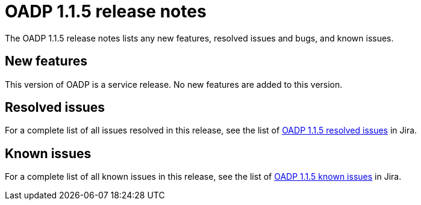 // Module included in the following assemblies:
//
// * backup_and_restore/oadp-release-notes-1-1.adoc

:_mod-docs-content-type: REFERENCE
[id="migration-oadp-release-notes-1-1-5_{context}"]
= OADP 1.1.5 release notes

The OADP 1.1.5 release notes lists any new features, resolved issues and bugs, and known issues.

[id="new-features1.1.5_{context}"]
== New features

This version of OADP is a service release. No new features are added to this version.

[id="resolved-issues1.1.5_{context}"]
== Resolved issues

// as there are only CVEs listed, I think I am ok to go with just a filter
For a complete list of all issues resolved in this release, see the list of link:https://issues.redhat.com/issues/?filter=12418875[OADP 1.1.5 resolved issues] in Jira.


[id="known-issues1.1.5_{context}"]
== Known issues

For a complete list of all known issues in this release, see the list of link:https://issues.redhat.com/browse/OADP-1057?filter=12421178[OADP 1.1.5 known issues] in Jira.

